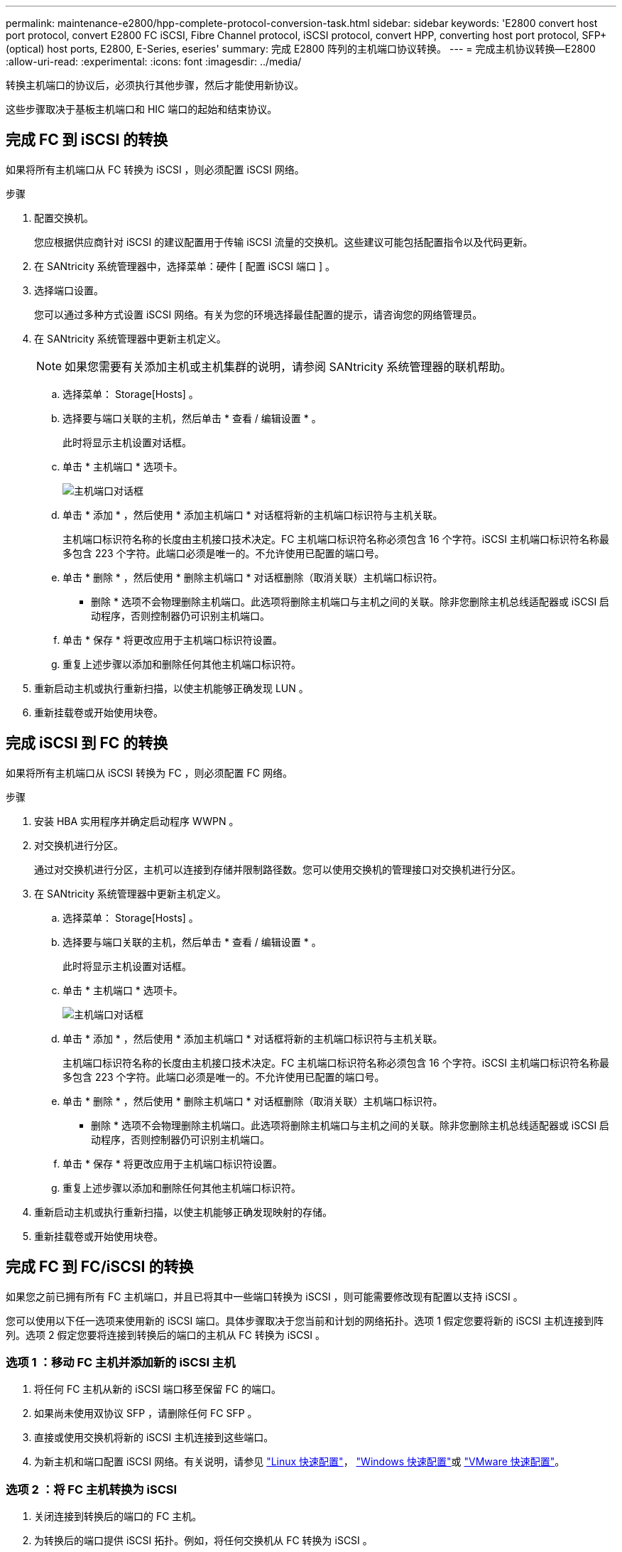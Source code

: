 ---
permalink: maintenance-e2800/hpp-complete-protocol-conversion-task.html 
sidebar: sidebar 
keywords: 'E2800 convert host port protocol, convert E2800 FC iSCSI, Fibre Channel protocol, iSCSI protocol, convert HPP, converting host port protocol, SFP+ (optical) host ports, E2800, E-Series, eseries' 
summary: 完成 E2800 阵列的主机端口协议转换。 
---
= 完成主机协议转换—E2800
:allow-uri-read: 
:experimental: 
:icons: font
:imagesdir: ../media/


[role="lead"]
转换主机端口的协议后，必须执行其他步骤，然后才能使用新协议。

这些步骤取决于基板主机端口和 HIC 端口的起始和结束协议。



== 完成 FC 到 iSCSI 的转换

如果将所有主机端口从 FC 转换为 iSCSI ，则必须配置 iSCSI 网络。

.步骤
. 配置交换机。
+
您应根据供应商针对 iSCSI 的建议配置用于传输 iSCSI 流量的交换机。这些建议可能包括配置指令以及代码更新。

. 在 SANtricity 系统管理器中，选择菜单：硬件 [ 配置 iSCSI 端口 ] 。
. 选择端口设置。
+
您可以通过多种方式设置 iSCSI 网络。有关为您的环境选择最佳配置的提示，请咨询您的网络管理员。

. 在 SANtricity 系统管理器中更新主机定义。
+

NOTE: 如果您需要有关添加主机或主机集群的说明，请参阅 SANtricity 系统管理器的联机帮助。

+
.. 选择菜单： Storage[Hosts] 。
.. 选择要与端口关联的主机，然后单击 * 查看 / 编辑设置 * 。
+
此时将显示主机设置对话框。

.. 单击 * 主机端口 * 选项卡。
+
image::../media/sam1130_ss_host_settings_dialog_ports_tab_maint-e2800.gif[主机端口对话框]

.. 单击 * 添加 * ，然后使用 * 添加主机端口 * 对话框将新的主机端口标识符与主机关联。
+
主机端口标识符名称的长度由主机接口技术决定。FC 主机端口标识符名称必须包含 16 个字符。iSCSI 主机端口标识符名称最多包含 223 个字符。此端口必须是唯一的。不允许使用已配置的端口号。

.. 单击 * 删除 * ，然后使用 * 删除主机端口 * 对话框删除（取消关联）主机端口标识符。
+
* 删除 * 选项不会物理删除主机端口。此选项将删除主机端口与主机之间的关联。除非您删除主机总线适配器或 iSCSI 启动程序，否则控制器仍可识别主机端口。

.. 单击 * 保存 * 将更改应用于主机端口标识符设置。
.. 重复上述步骤以添加和删除任何其他主机端口标识符。


. 重新启动主机或执行重新扫描，以使主机能够正确发现 LUN 。
. 重新挂载卷或开始使用块卷。




== 完成 iSCSI 到 FC 的转换

如果将所有主机端口从 iSCSI 转换为 FC ，则必须配置 FC 网络。

.步骤
. 安装 HBA 实用程序并确定启动程序 WWPN 。
. 对交换机进行分区。
+
通过对交换机进行分区，主机可以连接到存储并限制路径数。您可以使用交换机的管理接口对交换机进行分区。

. 在 SANtricity 系统管理器中更新主机定义。
+
.. 选择菜单： Storage[Hosts] 。
.. 选择要与端口关联的主机，然后单击 * 查看 / 编辑设置 * 。
+
此时将显示主机设置对话框。

.. 单击 * 主机端口 * 选项卡。
+
image::../media/sam1130_ss_host_settings_dialog_ports_tab_maint-e2800.gif[主机端口对话框]

.. 单击 * 添加 * ，然后使用 * 添加主机端口 * 对话框将新的主机端口标识符与主机关联。
+
主机端口标识符名称的长度由主机接口技术决定。FC 主机端口标识符名称必须包含 16 个字符。iSCSI 主机端口标识符名称最多包含 223 个字符。此端口必须是唯一的。不允许使用已配置的端口号。

.. 单击 * 删除 * ，然后使用 * 删除主机端口 * 对话框删除（取消关联）主机端口标识符。
+
* 删除 * 选项不会物理删除主机端口。此选项将删除主机端口与主机之间的关联。除非您删除主机总线适配器或 iSCSI 启动程序，否则控制器仍可识别主机端口。

.. 单击 * 保存 * 将更改应用于主机端口标识符设置。
.. 重复上述步骤以添加和删除任何其他主机端口标识符。


. 重新启动主机或执行重新扫描，以使主机能够正确发现映射的存储。
. 重新挂载卷或开始使用块卷。




== 完成 FC 到 FC/iSCSI 的转换

如果您之前已拥有所有 FC 主机端口，并且已将其中一些端口转换为 iSCSI ，则可能需要修改现有配置以支持 iSCSI 。

您可以使用以下任一选项来使用新的 iSCSI 端口。具体步骤取决于您当前和计划的网络拓扑。选项 1 假定您要将新的 iSCSI 主机连接到阵列。选项 2 假定您要将连接到转换后的端口的主机从 FC 转换为 iSCSI 。



=== 选项 1 ：移动 FC 主机并添加新的 iSCSI 主机

. 将任何 FC 主机从新的 iSCSI 端口移至保留 FC 的端口。
. 如果尚未使用双协议 SFP ，请删除任何 FC SFP 。
. 直接或使用交换机将新的 iSCSI 主机连接到这些端口。
. 为新主机和端口配置 iSCSI 网络。有关说明，请参见 link:../config-linux/index.html["Linux 快速配置"]， link:../config-windows/index.html["Windows 快速配置"]或 link:../config-vmware/index.html["VMware 快速配置"]。




=== 选项 2 ：将 FC 主机转换为 iSCSI

. 关闭连接到转换后的端口的 FC 主机。
. 为转换后的端口提供 iSCSI 拓扑。例如，将任何交换机从 FC 转换为 iSCSI 。
. 如果尚未使用双协议 SFP ，请从转换后的端口中删除 FC SFP ，然后将其更换为 iSCSI SFP 或双协议 SFP 。
. 将缆线连接到转换后的端口中的 SFP ，并确认它们已连接到正确的 iSCSI 交换机或主机。
. 启动主机。
. 使用 https://mysupport.netapp.com/NOW/products/interoperability["NetApp 互操作性表"^] 用于配置 iSCSI 主机的工具。
. 编辑主机分区以添加 iSCSI 主机端口 ID 并删除 FC 主机端口 ID 。
. iSCSI 主机重新启动后，请按照主机上的相应过程注册卷并使其可供操作系统使用。
+
** 您可以使用smcli命令 `-identifyDevices` 以显示卷的适用设备名称。SMCli,包括在SANtricity操作系统中，并可通过SANtricity系统管理器下载。有关如何通过SANtricity系统管理器下载SMcli的详细信息、请参阅 https://docs.netapp.com/us-en/e-series-santricity/sm-settings/download-cli.html["下载SANtricity系统管理器联机帮助下的命令行界面(CLI)主题"^]。
** 您可能需要使用操作系统随附的特定工具和选项来使卷可用（即分配驱动器号，创建挂载点等）。有关详细信息，请参见主机操作系统文档。






== 完成 iSCSI 到 FC/iSCSI 的转换

如果您之前已拥有所有 iSCSI 主机端口，并且已将其中一些端口转换为 FC ，则可能需要修改现有配置以支持 FC 。

您可以使用以下任一选项来使用新的 FC 端口。具体步骤取决于您当前和计划的网络拓扑。选项 1 假定您要将新的 FC 主机连接到阵列。选项 2 假定您要将连接到转换后的端口的主机从 iSCSI 转换为 FC 。



=== 选项 1 ：移动 iSCSI 主机并添加新的 FC 主机

. 将所有 iSCSI 主机从新 FC 端口移至保留 iSCSI 的端口。
. 如果尚未使用双协议 SFP ，请删除任何 FC SFP 。
. 直接或使用交换机将新的 FC 主机连接到这些端口。
. 为新主机和端口配置 FC 网络。有关说明，请参见 link:../config-windows/index.html["Linux 快速配置"]， link:../config-windows/index.html["Windows 快速配置"]或 link:../config-vmware/index.html["VMware 快速配置"]。




=== 选项 2 ：将 iSCSI 主机转换为 FC

. 关闭连接到转换后的端口的 iSCSI 主机。
. 为转换后的端口提供 FC 拓扑。例如，将任何交换机从 iSCSI 转换为 FC 。
. 如果尚未使用双协议 SFP ，请从转换后的端口中删除 iSCSI SFP ，然后将其更换为 FC SFP 或双协议 SFP 。
. 将缆线连接到转换后的端口中的 SFP ，并确认它们已连接到正确的 FC 交换机或主机。
. 启动主机。
. 使用 https://mysupport.netapp.com/NOW/products/interoperability["NetApp 互操作性表"^] 用于配置 FC 主机的工具。
. 编辑主机分区以添加 FC 主机端口 ID 并删除 iSCSI 主机端口 ID 。
. 重新启动新 FC 主机后，请按照主机上的相应过程注册卷并使其可供操作系统使用。
+
** 您可以使用smcli命令 `-identifyDevices` 以显示卷的适用设备名称。SMCli,包括在SANtricity操作系统中，并可通过SANtricity系统管理器下载。有关如何通过SANtricity系统管理器下载SMcli的详细信息、请参阅 https://docs.netapp.com/us-en/e-series-santricity/sm-settings/download-cli.html["下载SANtricity系统管理器联机帮助下的命令行界面(CLI)主题"^]。
** 您可能需要使用操作系统随附的特定工具和选项来使卷可用（即分配驱动器号，创建挂载点等）。有关详细信息，请参见主机操作系统文档。






== 完成 FC/iSCSI 到 FC 的转换

如果您之前同时使用了 FC 主机端口和 iSCSI 主机端口，并且已将所有端口转换为 FC ，则可能需要修改现有配置才能使用新的 FC 端口。

您可以使用以下任一选项来使用新的 FC 端口。具体步骤取决于您当前和计划的网络拓扑。选项 1 假定您要将新的 FC 主机连接到阵列。选项 2 假定您要将连接到端口 1 和 2 的主机从 iSCSI 转换为 FC 。



=== 选项 1 ：删除 iSCSI 主机并添加 FC 主机

. 如果您尚未使用双协议 SFP ，请卸下所有 iSCSI SFP ，并将其更换为 FC SFP 或双协议 SFP 。
. 如果尚未使用双协议 SFP ，请删除任何 FC SFP 。
. 直接或使用交换机将新的 FC 主机连接到这些端口
. 为新主机和端口配置 FC 网络。有关说明，请参见 link:../config-linux/index.html["Linux 快速配置"]， link:../config-windows/index.html["Windows 快速配置"]或 link:../config-vmware/index.html["VMware 快速配置"]。




=== 选项 2 ：将 iSCSI 主机转换为 FC

. 关闭连接到已转换端口的 iSCSI 主机。
. 为这些端口提供 FC 拓扑。例如，将连接到这些主机的任何交换机从 iSCSI 转换为 FC 。
. 如果尚未使用双协议 SFP ，请从端口中删除 iSCSI SFP ，然后将其更换为 FC SFP 或双协议 SFP 。
. 将缆线连接到 SFP ，并确认它们已连接到正确的 FC 交换机或主机。
. 启动主机。
. 使用 https://mysupport.netapp.com/NOW/products/interoperability["NetApp 互操作性表"^] 用于配置 FC 主机的工具。
. 编辑主机分区以添加 FC 主机端口 ID 并删除 iSCSI 主机端口 ID 。
. 重新启动新 FC 主机后，请按照主机上的相应过程注册卷并使其可供操作系统使用。
+
** 您可以使用smcli命令 `-identifyDevices` 以显示卷的适用设备名称。SMCli,包括在SANtricity操作系统中，并可通过SANtricity系统管理器下载。有关如何通过SANtricity系统管理器下载SMcli的详细信息、请参阅 https://docs.netapp.com/us-en/e-series-santricity/sm-settings/download-cli.html["下载SANtricity系统管理器联机帮助下的命令行界面(CLI)主题"^]。
** 您可能需要使用操作系统随附的特定工具和选项来使卷可用（即分配驱动器号，创建挂载点等）。有关详细信息，请参见主机操作系统文档。






== 完成 FC/iSCSI 到 iSCSI 的转换

如果您之前同时使用了 FC 主机端口和 iSCSI 主机端口，并且已将所有端口转换为 iSCSI ，则可能需要修改现有配置才能使用新的 iSCSI 端口。

您可以使用以下任一选项来使用新的 iSCSI 端口。具体步骤取决于您当前和计划的网络拓扑。选项 1 假定您要将新的 iSCSI 主机连接到阵列。选项 2 假定您要将主机从 FC 转换为 iSCSI 。



=== 选项 1 ：删除 FC 主机并添加 iSCSI 主机

. 如果您尚未使用双协议 SFP ，请卸下所有 FC SFP ，并将其更换为 iSCSI SFP 或双协议 SFP 。
. 直接或使用交换机将新的 iSCSI 主机连接到这些端口。
. 为新主机和端口配置 iSCSI 网络。有关说明，请参见 link:../config-linux/index.html["Linux 快速配置"]， link:../config-windows/index.html["Windows 快速配置"]或 link:../config-vmware/index.html["VMware 快速配置"]。




=== 选项 2 ：将 FC 主机转换为 iSCSI

. 关闭连接到已转换端口的 FC 主机。
. 为这些端口提供 iSCSI 拓扑。例如，将连接到这些主机的任何交换机从 FC 转换为 iSCSI 。
. 如果尚未使用双协议 SFP ，请从端口中删除 FC SFP ，然后将其更换为 iSCSI SFP 或双协议 SFP 。
. 将缆线连接到 SFP ，并确认它们已连接到正确的 iSCSI 交换机或主机。
. 启动主机。
. 使用 https://mysupport.netapp.com/NOW/products/interoperability["NetApp 互操作性表"^] 用于配置 iSCSI 主机的工具。
. 编辑主机分区以添加 iSCSI 主机端口 ID 并删除 FC 主机端口 ID 。
. 重新启动新的 iSCSI 主机后，请按照主机上的相应过程注册卷并使其可供操作系统使用。
+
** 您可以使用smcli命令 `-identifyDevices` 以显示卷的适用设备名称。SMCli,包括在SANtricity操作系统中，并可通过SANtricity系统管理器下载。有关如何通过SANtricity系统管理器下载SMcli的详细信息、请参阅 https://docs.netapp.com/us-en/e-series-santricity/sm-settings/download-cli.html["下载SANtricity系统管理器联机帮助下的命令行界面(CLI)主题"^]。
** 您可能需要使用操作系统随附的特定工具和选项来使卷可用（即分配驱动器号，创建挂载点等）。有关详细信息，请参见主机操作系统文档。



